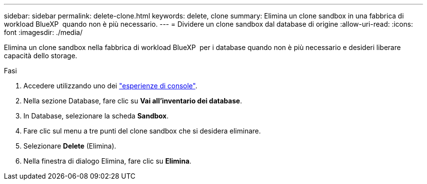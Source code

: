---
sidebar: sidebar 
permalink: delete-clone.html 
keywords: delete, clone 
summary: Elimina un clone sandbox in una fabbrica di workload BlueXP  quando non è più necessario. 
---
= Dividere un clone sandbox dal database di origine
:allow-uri-read: 
:icons: font
:imagesdir: ./media/


[role="lead"]
Elimina un clone sandbox nella fabbrica di workload BlueXP  per i database quando non è più necessario e desideri liberare capacità dello storage.

.Fasi
. Accedere utilizzando uno dei link:https://docs.netapp.com/us-en/workload-setup-admin/console-experiences.html["esperienze di console"^].
. Nella sezione Database, fare clic su *Vai all'inventario dei database*.
. In Database, selezionare la scheda *Sandbox*.
. Fare clic sul menu a tre punti del clone sandbox che si desidera eliminare.
. Selezionare *Delete* (Elimina).
. Nella finestra di dialogo Elimina, fare clic su *Elimina*.


